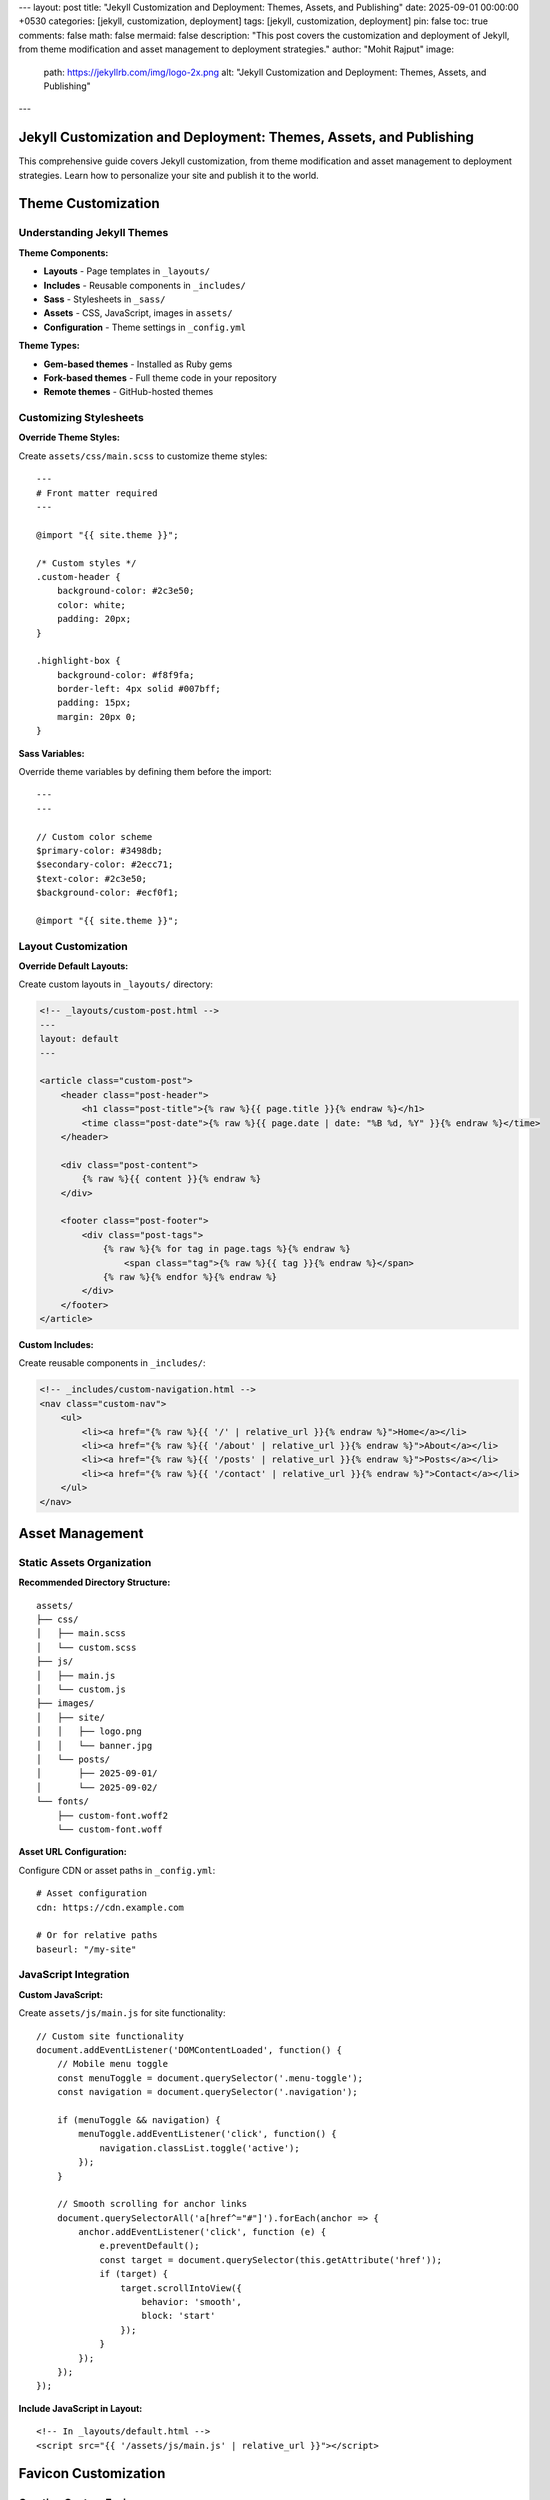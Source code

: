 ---
layout: post
title: "Jekyll Customization and Deployment: Themes, Assets, and Publishing"
date: 2025-09-01 00:00:00 +0530
categories: [jekyll, customization, deployment]
tags: [jekyll, customization, deployment]
pin: false
toc: true
comments: false
math: false
mermaid: false
description: "This post covers the customization and deployment of Jekyll, from theme modification and asset management to deployment strategies."
author: "Mohit Rajput"
image:
  path: https://jekyllrb.com/img/logo-2x.png
  alt: "Jekyll Customization and Deployment: Themes, Assets, and Publishing"
.. media_subpath: '/assets/images/2025-09-01/'
---

Jekyll Customization and Deployment: Themes, Assets, and Publishing
====================================================================

This comprehensive guide covers Jekyll customization, from theme modification and asset management to deployment strategies. Learn how to personalize your site and publish it to the world.

Theme Customization
===================

Understanding Jekyll Themes
----------------------------

**Theme Components:**

* **Layouts** - Page templates in ``_layouts/``
* **Includes** - Reusable components in ``_includes/``
* **Sass** - Stylesheets in ``_sass/``
* **Assets** - CSS, JavaScript, images in ``assets/``
* **Configuration** - Theme settings in ``_config.yml``

**Theme Types:**

* **Gem-based themes** - Installed as Ruby gems
* **Fork-based themes** - Full theme code in your repository
* **Remote themes** - GitHub-hosted themes

Customizing Stylesheets
------------------------

**Override Theme Styles:**

Create ``assets/css/main.scss`` to customize theme styles::

    ---
    # Front matter required
    ---

    @import "{{ site.theme }}";

    /* Custom styles */
    .custom-header {
        background-color: #2c3e50;
        color: white;
        padding: 20px;
    }

    .highlight-box {
        background-color: #f8f9fa;
        border-left: 4px solid #007bff;
        padding: 15px;
        margin: 20px 0;
    }

**Sass Variables:**

Override theme variables by defining them before the import::

    ---
    ---

    // Custom color scheme
    $primary-color: #3498db;
    $secondary-color: #2ecc71;
    $text-color: #2c3e50;
    $background-color: #ecf0f1;

    @import "{{ site.theme }}";

Layout Customization
--------------------

**Override Default Layouts:**

Create custom layouts in ``_layouts/`` directory:

.. code-block:: html

    <!-- _layouts/custom-post.html -->
    ---
    layout: default
    ---

    <article class="custom-post">
        <header class="post-header">
            <h1 class="post-title">{% raw %}{{ page.title }}{% endraw %}</h1>
            <time class="post-date">{% raw %}{{ page.date | date: "%B %d, %Y" }}{% endraw %}</time>
        </header>

        <div class="post-content">
            {% raw %}{{ content }}{% endraw %}
        </div>

        <footer class="post-footer">
            <div class="post-tags">
                {% raw %}{% for tag in page.tags %}{% endraw %}
                    <span class="tag">{% raw %}{{ tag }}{% endraw %}</span>
                {% raw %}{% endfor %}{% endraw %}
            </div>
        </footer>
    </article>

**Custom Includes:**

Create reusable components in ``_includes/``:

.. code-block:: html

    <!-- _includes/custom-navigation.html -->
    <nav class="custom-nav">
        <ul>
            <li><a href="{% raw %}{{ '/' | relative_url }}{% endraw %}">Home</a></li>
            <li><a href="{% raw %}{{ '/about' | relative_url }}{% endraw %}">About</a></li>
            <li><a href="{% raw %}{{ '/posts' | relative_url }}{% endraw %}">Posts</a></li>
            <li><a href="{% raw %}{{ '/contact' | relative_url }}{% endraw %}">Contact</a></li>
        </ul>
    </nav>

Asset Management
================

Static Assets Organization
--------------------------

**Recommended Directory Structure:**

::

    assets/
    ├── css/
    │   ├── main.scss
    │   └── custom.scss
    ├── js/
    │   ├── main.js
    │   └── custom.js
    ├── images/
    │   ├── site/
    │   │   ├── logo.png
    │   │   └── banner.jpg
    │   └── posts/
    │       ├── 2025-09-01/
    │       └── 2025-09-02/
    └── fonts/
        ├── custom-font.woff2
        └── custom-font.woff

**Asset URL Configuration:**

Configure CDN or asset paths in ``_config.yml``::

    # Asset configuration
    cdn: https://cdn.example.com

    # Or for relative paths
    baseurl: "/my-site"

JavaScript Integration
----------------------

**Custom JavaScript:**

Create ``assets/js/main.js`` for site functionality::

    // Custom site functionality
    document.addEventListener('DOMContentLoaded', function() {
        // Mobile menu toggle
        const menuToggle = document.querySelector('.menu-toggle');
        const navigation = document.querySelector('.navigation');

        if (menuToggle && navigation) {
            menuToggle.addEventListener('click', function() {
                navigation.classList.toggle('active');
            });
        }

        // Smooth scrolling for anchor links
        document.querySelectorAll('a[href^="#"]').forEach(anchor => {
            anchor.addEventListener('click', function (e) {
                e.preventDefault();
                const target = document.querySelector(this.getAttribute('href'));
                if (target) {
                    target.scrollIntoView({
                        behavior: 'smooth',
                        block: 'start'
                    });
                }
            });
        });
    });

**Include JavaScript in Layout:**

::

    <!-- In _layouts/default.html -->
    <script src="{{ '/assets/js/main.js' | relative_url }}"></script>

Favicon Customization
=====================

Creating Custom Favicons
-------------------------

**Favicon Requirements:**

Modern websites need multiple favicon formats and sizes for different devices and contexts.

**Required Favicon Files:**

::

    assets/img/favicons/
    ├── android-chrome-192x192.png    # Android Chrome (192x192)
    ├── android-chrome-512x512.png    # Android Chrome (512x512)
    ├── apple-touch-icon.png          # iOS Safari (180x180)
    ├── favicon-16x16.png             # Browser tab (16x16)
    ├── favicon-32x32.png             # Browser tab (32x32)
    ├── favicon.ico                   # Legacy browsers (multi-size)
    ├── mstile-150x150.png            # Windows tiles (150x150)
    ├── browserconfig.xml             # Windows tile config
    └── site.webmanifest              # Web app manifest

Favicon Generation Process
--------------------------

**Step 1: Prepare Source Image**

* **Format:** PNG, JPG, or SVG
* **Size:** 512x512 pixels minimum
* **Design:** Simple, recognizable at small sizes
* **Colors:** Work well at different sizes

**Step 2: Generate Favicon Set**

Use online tools like Real Favicon Generator:

1. Upload your source image
2. Configure platform-specific settings
3. Generate and download favicon package
4. Extract files to ``assets/img/favicons/``

**Step 3: Configure Favicon Files**

**browserconfig.xml:**

.. code-block:: xml

   <?xml version="1.0" encoding="utf-8"?>
   <browserconfig>
       <msapplication>
           <tile>
               <square150x150logo src="/assets/img/favicons/mstile-150x150.png"/>
               <TileColor>#2d89ef</TileColor>
           </tile>
       </msapplication>
   </browserconfig>

**site.webmanifest:**

.. code-block:: json

   {
       "name": "Your Site Name",
       "short_name": "Site",
       "icons": [
           {
               "src": "/assets/img/favicons/android-chrome-192x192.png",
               "sizes": "192x192",
               "type": "image/png"
           },
           {
               "src": "/assets/img/favicons/android-chrome-512x512.png",
               "sizes": "512x512",
               "type": "image/png"
           }
       ],
       "theme_color": "#ffffff",
       "background_color": "#ffffff",
       "display": "standalone"
   }

**Step 4: Update HTML Head**

Include favicon links in your site's ``<head>`` section:

.. code-block:: html

    <!-- In _includes/head.html or _layouts/default.html -->
    <link rel="apple-touch-icon" sizes="180x180" href="{% raw %}{{ '/assets/img/favicons/apple-touch-icon.png' | relative_url }}{% endraw %}">
    <link rel="icon" type="image/png" sizes="32x32" href="{% raw %}{{ '/assets/img/favicons/favicon-32x32.png' | relative_url }}{% endraw %}">
    <link rel="icon" type="image/png" sizes="16x16" href="{% raw %}{{ '/assets/img/favicons/favicon-16x16.png' | relative_url }}{% endraw %}">
    <link rel="manifest" href="{% raw %}{{ '/assets/img/favicons/site.webmanifest' | relative_url }}{% endraw %}">
    <link rel="shortcut icon" href="{% raw %}{{ '/assets/img/favicons/favicon.ico' | relative_url }}{% endraw %}">

Configuration and Settings
==========================

Site Configuration
------------------

**Essential _config.yml Settings:**

.. code-block:: yaml

   # Site settings
   title: Your Site Title
   description: A compelling description of your site
   url: "https://yourdomain.com"
   baseurl: ""  # For subdirectory sites: "/subdirectory"

   # Author information
   author:
     name: Your Name
     email: your@email.com

   # Social media
   social:
     github: your-username
     twitter: your-username
     linkedin: your-username

   # Build settings
   markdown: kramdown
   highlighter: rouge
   timezone: Your/Timezone

   # Plugins
   plugins:
     - jekyll-feed
     - jekyll-sitemap
     - jekyll-seo-tag

   # Collections (if used)
   collections:
     projects:
       output: true
       permalink: /:collection/:name/

**Performance Settings:**

.. code-block:: yaml

   # Exclude from processing
   exclude:
     - README.md
     - Gemfile
     - Gemfile.lock
     - node_modules
     - vendor

   # Sass configuration
   sass:
     style: compressed
     sass_dir: _sass

   # Compression
   compress_html:
     clippings: all
     comments: all
     endings: all

Custom Data Files
-----------------

**Site Data in _data/ Directory:**

Create ``_data/navigation.yml``::

    main:
      - title: "Home"
        url: "/"
      - title: "About"
        url: "/about/"
      - title: "Posts"
        url: "/posts/"
      - title: "Projects"
        url: "/projects/"
      - title: "Contact"
        url: "/contact/"

**Use in Templates:**

.. code-block:: html

    <!-- _includes/navigation.html -->
    <nav>
        <ul>
        {% raw %}{% for item in site.data.navigation.main %}{% endraw %}
            <li><a href="{% raw %}{{ item.url | relative_url }}{% endraw %}">{% raw %}{{ item.title }}{% endraw %}</a></li>
        {% raw %}{% endfor %}{% endraw %}
        </ul>
    </nav>

Deployment Strategies
=====================

GitHub Pages Deployment
------------------------

**Automatic Deployment with GitHub Actions:**

**Prerequisites:**

* Repository on GitHub
* GitHub Pages enabled
* Proper ``_config.yml`` configuration

**Setup Steps:**

1. **Configure Repository Settings:**

   * Go to repository Settings → Pages
   * Set source to "GitHub Actions"
   * Configure custom domain if needed

2. **Verify Build Configuration:**

   .. code-block:: yaml

      # _config.yml
      url: "https://username.github.io"
      baseurl: "/repository-name"  # For project sites

3. **Push Changes:**

   ::

       git add .
       git commit -m "Deploy site updates"
       git push origin main

**GitHub Actions Workflow:**

GitHub automatically creates a workflow for Jekyll sites. You can customize it in ``.github/workflows/jekyll.yml``::

    name: Deploy Jekyll site to Pages

    on:
      push:
        branches: ["main"]
      workflow_dispatch:

    permissions:
      contents: read
      pages: write
      id-token: write

    concurrency:
      group: "pages"
      cancel-in-progress: false

    jobs:
      build:
        runs-on: ubuntu-latest
        steps:
          - name: Checkout
            uses: actions/checkout@v4
          - name: Setup Ruby
            uses: ruby/setup-ruby@v1
            with:
              ruby-version: '3.1'
              bundler-cache: true
          - name: Setup Pages
            uses: actions/configure-pages@v4
          - name: Build with Jekyll
            run: bundle exec jekyll build --baseurl "${{ steps.pages.outputs.base_path }}"
            env:
              JEKYLL_ENV: production
          - name: Upload artifact
            uses: actions/upload-pages-artifact@v3

      deploy:
        environment:
          name: github-pages
          url: ${{ steps.deployment.outputs.page_url }}
        runs-on: ubuntu-latest
        needs: build
        steps:
          - name: Deploy to GitHub Pages
            uses: actions/deploy-pages@v4

Alternative Deployment Options
------------------------------

**Netlify Deployment:**

1. **Connect Repository:**

   * Link GitHub repository to Netlify
   * Configure build settings
   * Set environment variables

2. **Build Configuration:**

   Create ``netlify.toml``::

       [build]
         command = "bundle exec jekyll build"
         publish = "_site"

       [build.environment]
         JEKYLL_ENV = "production"

**Self-Hosted Deployment:**

**Build Locally:**

::

    # Build for production
    JEKYLL_ENV=production bundle exec jekyll build

    # Upload to server
    rsync -av _site/ user@server:/var/www/html/

**Server Configuration:**

Configure web server (Apache/Nginx) to serve static files from the upload directory.

Custom Domain Setup
===================

Domain Configuration
--------------------

**GitHub Pages with Custom Domain:**

1. **Add CNAME File:**

   Create ``CNAME`` in repository root::

       yourdomain.com

2. **Configure DNS:**

   * **A Records:** Point to GitHub Pages IPs
   * **CNAME Record:** Point www subdomain to username.github.io

3. **Update Configuration:**

   .. code-block:: yaml

      # _config.yml
      url: "https://yourdomain.com"
      baseurl: ""

**SSL Certificate:**

GitHub Pages automatically provides SSL certificates for custom domains.

Performance Optimization
========================

Site Performance
----------------

**Image Optimization:**

* **Compress images** before uploading
* **Use appropriate formats** (WebP when supported)
* **Implement lazy loading** for below-fold images
* **Specify image dimensions** to prevent layout shift

**CSS and JavaScript:**

.. code-block:: yaml

   # _config.yml
   sass:
     style: compressed

   # Minify HTML
   compress_html:
     clippings: all
     comments: all
     endings: all

**Caching Strategy:**

Configure proper cache headers for static assets::

    # .htaccess for Apache
    <IfModule mod_expires.c>
        ExpiresActive on
        ExpiresByType text/css "access plus 1 year"
        ExpiresByType application/javascript "access plus 1 year"
        ExpiresByType image/png "access plus 1 year"
        ExpiresByType image/jpg "access plus 1 year"
        ExpiresByType image/jpeg "access plus 1 year"
    </IfModule>

SEO Optimization
----------------

**Essential SEO Configuration:**

.. code-block:: yaml

   # _config.yml
   plugins:
     - jekyll-seo-tag
     - jekyll-sitemap
     - jekyll-feed

   # SEO settings
   title: Your Site Title
   description: A compelling site description
   author: Your Name
   twitter:
     username: your_twitter
     card: summary_large_image

   # Social media defaults
   defaults:
     - scope:
         path: ""
         type: "posts"
       values:
         layout: "post"
         author: "Your Name"

**Per-Page SEO:**

::

    ---
    title: "Specific Page Title"
    description: "Specific page description for search engines"
    image: /assets/images/page-social-image.jpg
    ---

Maintenance and Updates
=======================

Regular Maintenance Tasks
-------------------------

**Dependency Updates:**

::

    # Update Ruby gems
    bundle update

    # Check for security vulnerabilities
    bundle audit

**Content Maintenance:**

* **Review old posts** for outdated information
* **Update broken links** regularly
* **Optimize images** and assets periodically
* **Monitor site performance** and loading times

**Backup Strategy:**

* **Source code** - Version controlled in Git
* **Generated site** - Can be regenerated from source
* **Custom assets** - Backup important media files
* **Configuration** - Document custom settings

Deployment Quick Fixes
======================

GitHub Pages Issues
-------------------

**Build Failed:**

::

    # Check Actions tab in GitHub repository
    # Look for specific error messages

    # Common fix - update platform
    bundle lock --add-platform x86_64-linux
    git add Gemfile.lock && git commit -m "Add Linux platform" && git push

**Assets Not Loading (404 errors):**

::

    # Check _config.yml
    baseurl: "/repository-name"  # For project sites
    baseurl: ""                  # For user sites (username.github.io)

    # Test production build locally
    JEKYLL_ENV=production bundle exec jekyll build

**Custom Domain Not Working:**

::

    # Check CNAME file contains only domain name
    echo "yourdomain.com" > CNAME

    # Check DNS (wait 24-48 hours for propagation)
    nslookup yourdomain.com

Local vs Production Differences
-------------------------------

**Test Production Build Locally:**

::

    # Build like GitHub Pages does
    JEKYLL_ENV=production bundle exec jekyll build --trace

    # Serve production build
    cd _site && python -m http.server 8000

**Environment-Specific Config:**

::

    # _config.yml (base)
    url: "http://localhost:4000"

    # _config_production.yml (override)
    url: "https://yourdomain.com"

    # Build with both configs
    bundle exec jekyll build --config _config.yml,_config_production.yml

Quick Deployment Workflow
==========================

**Standard GitHub Pages:**

1. Push to ``main`` branch
2. Check Actions tab for build status
3. Fix any errors and push again

**Manual Build and Deploy:**

::

    # Build for production
    JEKYLL_ENV=production bundle exec jekyll build

    # Upload _site/ contents to your server
    rsync -av _site/ user@server:/var/www/html/

**Draft Posts (Don't Deploy):**

::

    # Add to front matter
    published: false

    # Test locally with drafts
    bundle exec jekyll serve --drafts

Performance Quick Wins
======================

**Speed Up Builds:**

::

    # Exclude unnecessary files in _config.yml
    exclude:
      - README.md
      - node_modules
      - .git
      - .github

    # Use incremental builds for development
    bundle exec jekyll serve --incremental

**Optimize Images:**

::

    # Compress before adding to repo
    mogrify -resize 1200x1200> -quality 85 assets/images/*.jpg

**Check Build Performance:**

::

    # Time your builds
    time bundle exec jekyll build

    # Profile slow builds
    bundle exec jekyll build --profile

Security Essentials
===================

**Dependency Updates:**

::

    # Check for vulnerabilities
    bundle audit

    # Update gems
    bundle update

    # Commit updated Gemfile.lock
    git add Gemfile.lock && git commit -m "Update dependencies"

**Never Commit Secrets:**

- API keys, passwords, tokens
- Use environment variables instead
- Check ``.gitignore`` includes sensitive files

**Content Security:**

- Review any user-contributed content
- Keep Jekyll and plugins updated
- Use HTTPS for custom domains
